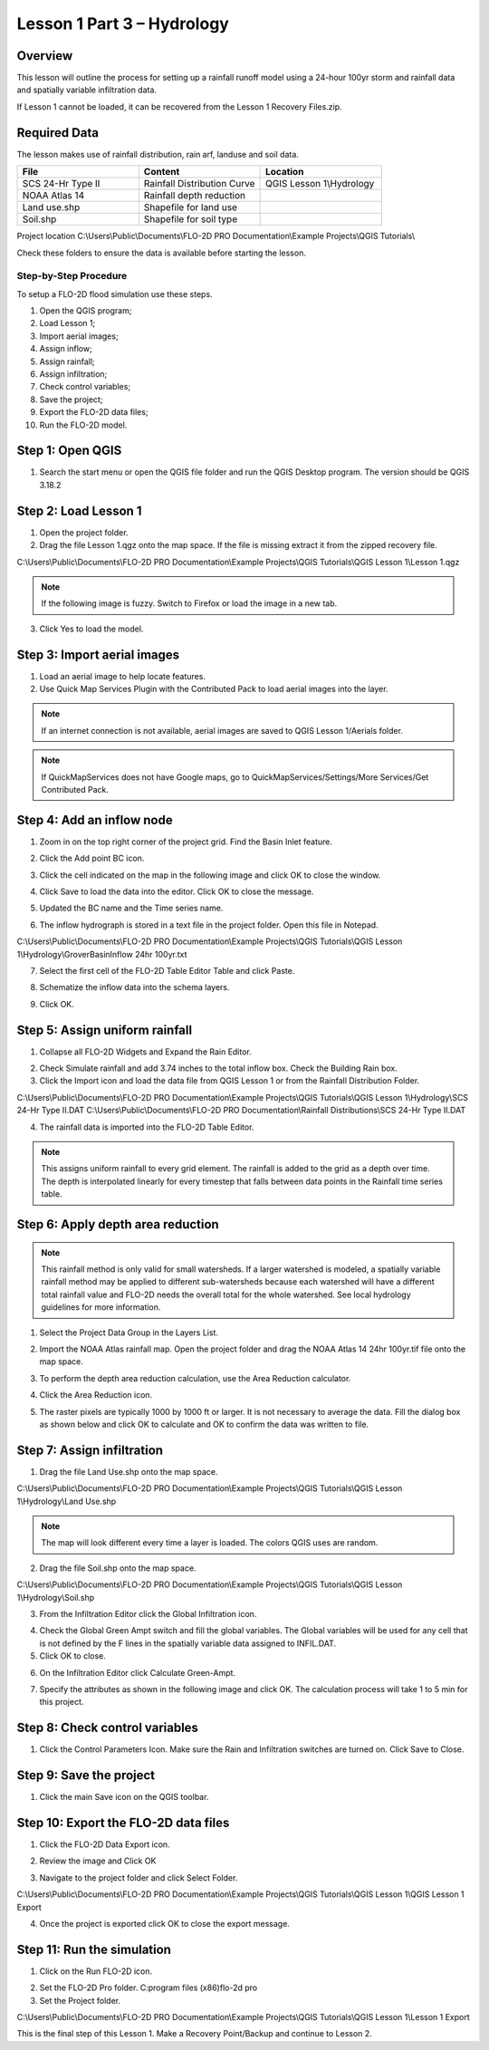 Lesson 1 Part 3 – Hydrology
===========================

Overview
________

This lesson will outline the process for setting up a rainfall runoff model using a 24-hour 100yr storm and rainfall data and spatially variable
infiltration data.

If Lesson 1 cannot be loaded, it can be recovered from the Lesson 1 Recovery Files.zip.

.. youtube:: DyBcK-Bf8wA

Required Data
_____________

The lesson makes use of rainfall distribution, rain arf, landuse and soil data.

.. list-table::
   :widths: 33 33 33
   :header-rows: 0


   * - **File**
     - **Content**
     - **Location**

   * - SCS 24-Hr Type II
     - Rainfall Distribution Curve
     - QGIS Lesson 1\\Hydrology

   * - NOAA Atlas 14
     - Rainfall depth reduction
     -

   * - Land use.shp
     - Shapefile for land use
     -

   * - Soil.shp
     - Shapefile for soil type
     -


Project location C:\\Users\\Public\\Documents\\FLO-2D PRO Documentation\\Example Projects\\QGIS Tutorials\\

Check these folders to ensure the data is available before starting the lesson.

Step-by-Step Procedure
----------------------

To setup a FLO-2D flood simulation use these steps.

1.  Open the QGIS program;
2.  Load Lesson 1;
3.  Import aerial images;
4.  Assign inflow;
5.  Assign rainfall;
6.  Assign infiltration;
7.  Check control variables;
8.  Save the project;
9.  Export the FLO-2D data files;
10.  Run the FLO-2D model.

Step 1: Open QGIS
___________________

1. Search the start menu or open the QGIS file folder and run the QGIS Desktop program.
   The version should be QGIS 3.18.2

.. image:: ../img/Workshop/Worksh002.png

Step 2: Load Lesson 1
_____________________

1. Open the project folder.

2. Drag the file Lesson 1.qgz onto the map space.
   If the file is missing extract it from the zipped recovery file.

C:\\Users\\Public\\Documents\\FLO-2D PRO Documentation\\Example Projects\\QGIS Tutorials\\QGIS Lesson 1\\Lesson 1.qgz

.. image:: ../img/Workshop/Worksh157.png

.. note:: If the following image is fuzzy.  Switch to Firefox or load the image in a new tab.

.. image:: ../img/Workshop/Worksh158.png

3. Click Yes to load the model.

.. image:: ../img/Workshop/Worksh031.png


Step 3: Import aerial images
____________________________

1. Load an aerial image to help locate features.

2. Use Quick Map Services Plugin with the Contributed Pack to load aerial images into the layer.

.. image:: ../img/Workshop/Worksh032.png


.. note:: If an internet connection is not available, aerial images are saved to QGIS Lesson 1/Aerials folder.

.. note:: If QuickMapServices does not have Google maps, go to QuickMapServices/Settings/More Services/Get Contributed
          Pack.

Step 4: Add an inflow node
___________________________

1. Zoom in on the top right corner of the project grid.
   Find the Basin Inlet feature.

.. image:: ../img/Workshop/Worksh033.png


2. Click the Add point BC icon.

.. image:: ../img/Workshop/Worksh034.png


3. Click the cell indicated on the map in the following image and click OK to close the window.

.. image:: ../img/Workshop/Worksh035.png


4. Click Save to load the data into the editor.  Click OK to close the message.

.. image:: ../img/Workshop/Worksh183.png

5. Updated the BC name and the Time series name.

.. image:: ../img/Workshop/Worksh036.png


6. The inflow hydrograph is stored in a text file in the project folder.
   Open this file in Notepad.

C:\\Users\\Public\\Documents\\FLO-2D PRO Documentation\\Example Projects\\QGIS Tutorials\\QGIS Lesson 1\\Hydrology\\GroverBasinInflow 24hr 100yr.txt

.. image:: ../img/Workshop/Worksh037.png


.. image:: ../img/Workshop/Worksh038.png


7. Select the first cell of the FLO-2D Table Editor Table and click Paste.

.. image:: ../img/Workshop/Worksh039.gif


8. Schematize the inflow data into the schema layers.

.. image:: ../img/Workshop/Worksh040.png


9. Click OK.

.. image:: ../img/Workshop/Worksh041.png


Step 5: Assign uniform rainfall
_______________________________

1. Collapse all FLO-2D Widgets and Expand the Rain Editor.

.. image:: ../img/Workshop/Worksh181.png

2. Check Simulate rainfall and add 3.74 inches to the total inflow box.  Check the Building Rain box.

3. Click the Import icon and load the data file from QGIS Lesson 1 or from the Rainfall Distribution Folder.

C:\\Users\\Public\\Documents\\FLO-2D PRO Documentation\\Example Projects\\QGIS Tutorials\\QGIS Lesson 1\\Hydrology\\SCS 24-Hr Type II.DAT
C:\\Users\\Public\\Documents\\FLO-2D PRO Documentation\\Rainfall Distributions\\SCS 24-Hr Type II.DAT

.. image:: ../img/Workshop/Worksh043.png

.. image:: ../img/Workshop/Worksh160.png

.. image:: ../img/Workshop/Worksh159.png

4. The rainfall data is imported into the FLO-2D Table Editor.

.. image:: ../img/Workshop/Worksh161.png

.. note:: This assigns uniform rainfall to every grid element.  The rainfall is added to the grid as a depth over time.
          The depth is interpolated linearly for every timestep that falls between data points in the Rainfall time
          series table.

Step 6: Apply depth area reduction
___________________________________

.. note::  This rainfall method is only valid for small watersheds.  If a larger watershed is modeled, a spatially
           variable rainfall method may be applied to different sub-watersheds because each watershed will have a
           different total rainfall value and FLO-2D needs the overall total for the whole watershed.  See local
           hydrology guidelines for more information.

1. Select the Project Data Group in the Layers List.

.. image:: ../img/Workshop/Worksh184.png

2. Import the NOAA Atlas rainfall map.
   Open the project folder and drag the NOAA Atlas 14 24hr 100yr.tif file onto the map space.

.. image:: ../img/Workshop/Worksh042.png

3. To perform the depth area reduction calculation, use the Area Reduction calculator.

.. image:: ../img/Workshop/Worksh044.png

4. Click the Area Reduction icon.

.. image:: ../img/Workshop/Worksh162.png

5. The raster pixels are typically 1000 by 1000 ft or larger.
   It is not necessary to average the data.
   Fill the dialog box as shown below and click OK to calculate and OK to confirm the data was written to file.

.. image:: ../img/Workshop/Worksh045.png

Step 7: Assign infiltration
___________________________

1. Drag the file Land Use.shp onto the map space.

C:\\Users\\Public\\Documents\\FLO-2D PRO Documentation\\Example Projects\\QGIS Tutorials\\QGIS Lesson 1\\Hydrology\\Land Use.shp

.. note:: The map will look different every time a layer is loaded.  The colors QGIS uses are random.

.. image:: ../img/Workshop/Worksh046.png

2. Drag the file Soil.shp onto the map space.

C:\\Users\\Public\\Documents\\FLO-2D PRO Documentation\\Example Projects\\QGIS Tutorials\\QGIS Lesson 1\\Hydrology\\Soil.shp

.. image:: ../img/Workshop/Worksh047.png

3. From the Infiltration Editor click the Global Infiltration icon.

.. image:: ../img/Workshop/Worksh048.png


4. Check the Global Green Ampt switch and fill the global variables.
   The Global variables will be used for any cell that is not defined by the F lines in the spatially variable data assigned to INFIL.DAT.

5. Click OK to close.

.. image:: ../img/Workshop/Worksh049.png


6. On the Infiltration Editor click Calculate Green-Ampt.

.. image:: ../img/Workshop/Worksh050.png


7. Specify the attributes as shown in the following image and click OK.
   The calculation process will take 1 to 5 min for this project.

.. image:: ../img/Workshop/Worksh051.png


.. image:: ../img/Workshop/Worksh052.png


Step 8: Check control variables
_______________________________

1. Click the Control Parameters Icon.
   Make sure the Rain and Infiltration switches are turned on.
   Click Save to Close.

.. image:: ../img/Workshop/Worksh017.png


.. image:: ../img/Workshop/Worksh053.png


Step 9: Save the project
________________________

1. Click the main Save icon on the QGIS toolbar.

.. image:: ../img/Workshop/Worksh011.png


Step 10: Export the FLO-2D data files
______________________________________

1. Click the FLO-2D Data Export icon.

.. image:: ../img/Workshop/Worksh021.png

2. Review the image and Click OK

.. image:: ../img/Workshop/Worksh172.png

3. Navigate to the project folder and click Select Folder.

C:\\Users\\Public\\Documents\\FLO-2D PRO Documentation\\Example Projects\\QGIS Tutorials\\QGIS Lesson 1\\QGIS Lesson 1 Export

4.  Once the project is exported click OK to close the export message.

.. image:: ../img/Workshop/Worksh173.png

Step 11: Run the simulation
___________________________

1. Click on the Run FLO-2D icon.

.. image:: ../img/Workshop/Worksh0052.png

2. Set the FLO-2D Pro folder.
   C:\program files (x86)\flo-2d pro

3. Set the Project folder.

C:\\Users\\Public\\Documents\\FLO-2D PRO Documentation\\Example Projects\\QGIS Tutorials\\QGIS Lesson 1\\Lesson 1 Export

.. image:: ../img/Workshop/Worksh054.png


This is the final step of this Lesson 1.  Make a Recovery Point/Backup and continue to Lesson 2.